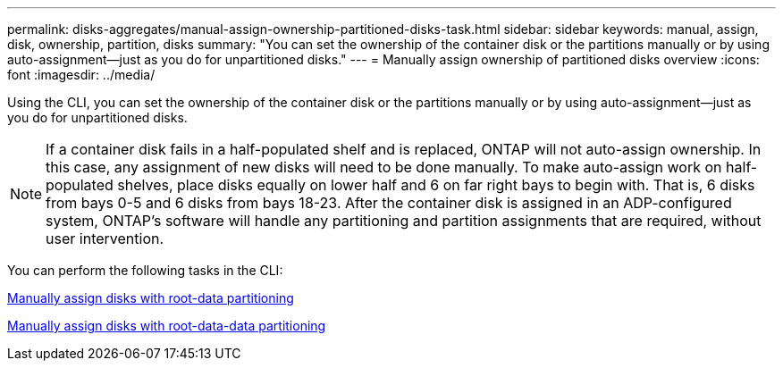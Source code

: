 ---
permalink: disks-aggregates/manual-assign-ownership-partitioned-disks-task.html
sidebar: sidebar
keywords: manual, assign, disk, ownership, partition, disks
summary: "You can set the ownership of the container disk or the partitions manually or by using auto-assignment—just as you do for unpartitioned disks."
---
= Manually assign ownership of partitioned disks overview
:icons: font
:imagesdir: ../media/

[.lead]
Using the CLI, you can set the ownership of the container disk or the partitions manually or by using auto-assignment--just as you do for unpartitioned disks.

[NOTE]
====
If a container disk fails in a half-populated shelf and is replaced, ONTAP will not auto-assign ownership. In this case, any assignment of new disks will need to be done manually. To make auto-assign work on half-populated shelves, place disks equally on lower half and 6 on far right bays to begin with. That is, 6 disks from bays 0-5 and 6 disks from bays 18-23. After the container disk is assigned in an ADP-configured system, ONTAP's software will handle any partitioning and partition assignments that are required, without user intervention.
====

You can perform the following tasks in the CLI:

link:manual-assign-ownership-root-data-task.html[Manually assign disks with root-data partitioning]

link:manual-assign-ownership-root-data-task.html[Manually assign disks with root-data-data partitioning]

// BURT 1485072, 08-30-2022
